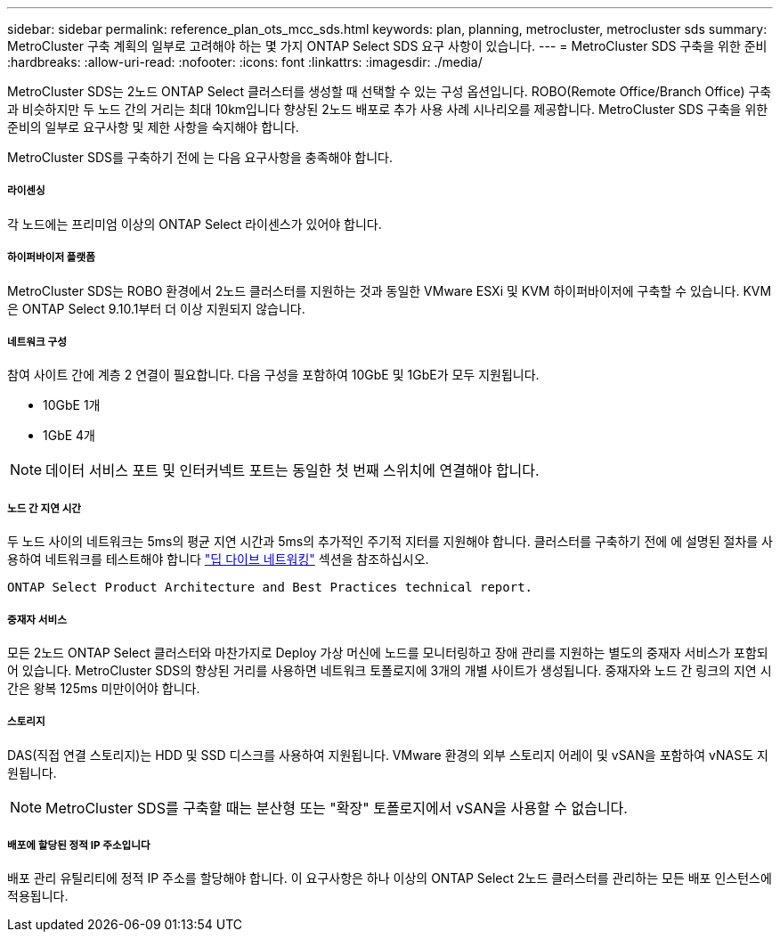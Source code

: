 ---
sidebar: sidebar 
permalink: reference_plan_ots_mcc_sds.html 
keywords: plan, planning, metrocluster, metrocluster sds 
summary: MetroCluster 구축 계획의 일부로 고려해야 하는 몇 가지 ONTAP Select SDS 요구 사항이 있습니다. 
---
= MetroCluster SDS 구축을 위한 준비
:hardbreaks:
:allow-uri-read: 
:nofooter: 
:icons: font
:linkattrs: 
:imagesdir: ./media/


[role="lead"]
MetroCluster SDS는 2노드 ONTAP Select 클러스터를 생성할 때 선택할 수 있는 구성 옵션입니다. ROBO(Remote Office/Branch Office) 구축과 비슷하지만 두 노드 간의 거리는 최대 10km입니다 향상된 2노드 배포로 추가 사용 사례 시나리오를 제공합니다. MetroCluster SDS 구축을 위한 준비의 일부로 요구사항 및 제한 사항을 숙지해야 합니다.

MetroCluster SDS를 구축하기 전에 는 다음 요구사항을 충족해야 합니다.



===== 라이센싱

각 노드에는 프리미엄 이상의 ONTAP Select 라이센스가 있어야 합니다.



===== 하이퍼바이저 플랫폼

MetroCluster SDS는 ROBO 환경에서 2노드 클러스터를 지원하는 것과 동일한 VMware ESXi 및 KVM 하이퍼바이저에 구축할 수 있습니다. KVM은 ONTAP Select 9.10.1부터 더 이상 지원되지 않습니다.



===== 네트워크 구성

참여 사이트 간에 계층 2 연결이 필요합니다. 다음 구성을 포함하여 10GbE 및 1GbE가 모두 지원됩니다.

* 10GbE 1개
* 1GbE 4개



NOTE: 데이터 서비스 포트 및 인터커넥트 포트는 동일한 첫 번째 스위치에 연결해야 합니다.



===== 노드 간 지연 시간

두 노드 사이의 네트워크는 5ms의 평균 지연 시간과 5ms의 추가적인 주기적 지터를 지원해야 합니다. 클러스터를 구축하기 전에 에 설명된 절차를 사용하여 네트워크를 테스트해야 합니다 link:concept_nw_concepts_chars.html["딥 다이브 네트워킹"] 섹션을 참조하십시오.

 ONTAP Select Product Architecture and Best Practices technical report.


===== 중재자 서비스

모든 2노드 ONTAP Select 클러스터와 마찬가지로 Deploy 가상 머신에 노드를 모니터링하고 장애 관리를 지원하는 별도의 중재자 서비스가 포함되어 있습니다. MetroCluster SDS의 향상된 거리를 사용하면 네트워크 토폴로지에 3개의 개별 사이트가 생성됩니다. 중재자와 노드 간 링크의 지연 시간은 왕복 125ms 미만이어야 합니다.



===== 스토리지

DAS(직접 연결 스토리지)는 HDD 및 SSD 디스크를 사용하여 지원됩니다. VMware 환경의 외부 스토리지 어레이 및 vSAN을 포함하여 vNAS도 지원됩니다.


NOTE: MetroCluster SDS를 구축할 때는 분산형 또는 "확장" 토폴로지에서 vSAN을 사용할 수 없습니다.



===== 배포에 할당된 정적 IP 주소입니다

배포 관리 유틸리티에 정적 IP 주소를 할당해야 합니다. 이 요구사항은 하나 이상의 ONTAP Select 2노드 클러스터를 관리하는 모든 배포 인스턴스에 적용됩니다.

